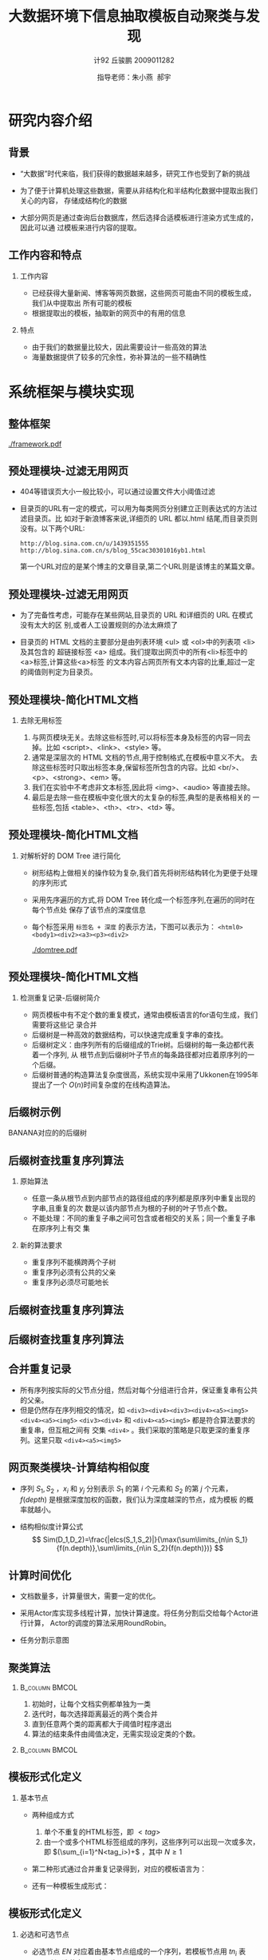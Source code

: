 #+TITLE:     大数据环境下信息抽取模板自动聚类与发现
#+AUTHOR:    计92 丘骏鹏 2009011282
#+EMAIL:     qjp-ch-mail@163.com
#+DATE:      指导老师：朱小燕\nbsp 郝宇
#+LaTeX_CLASS: beamer
#+LaTeX_CLASS_OPTIONS: [presentation]
#+BEAMER_THEME: default
#+COLUMNS: %45ITEM %10BEAMER_env(Env) %10BEAMER_envargs(Env Args) %4BEAMER_col(Col) %8BEAMER_extra(Extra)
#+PROPERTY: BEAMER_col_ALL 0.1 0.2 0.3 0.4 0.5 0.6 0.7 0.8 0.9 0.0 :ETC

#+LATEX_HEADER_EXTRA: \usepackage{listings}\usepackage{fontspec}\usepackage{xunicode}\usepackage{xltxtra}\usepackage{xeCJK}
#+LATEX_HEADER_EXTRA: \setmainfont{Times New Roman}\setmonofont{Courier New}\setCJKmainfont[BoldFont=YouYuan]{SimSun}\setCJKfamilyfont{song}{SimSun}\setCJKfamilyfont{msyh}{微软雅黑}\setCJKfamilyfont{fs}{FangSong}
#+LATEX_HEADER_EXTRA: \usepackage{algorithm}\usepackage{algorithmicx}\usepackage{algpseudocode}\floatname{algorithm}{算法}\renewcommand{\algorithmicrequire}{\textbf{输入:}}\renewcommand{\algorithmicensure}{\textbf{输出:}}
#+LATEX_HEADER_EXTRA: \usepackage{booktabs}\usepackage{pbox}
#+LATEX_HEADER_EXTRA: \AtBeginSection[]{\begin{frame}<beamer>\frametitle{提纲}\tableofcontents[currentsection]\end{frame}}

#+OPTIONS: toc:nil H:2

\begin{frame}<beamer>\frametitle{提纲}\tableofcontents\end{frame}
* 研究内容介绍
** 背景
- “大数据”时代来临，我们获得的数据越来越多，研究工作也受到了新的挑战
- 为了便于计算机处理这些数据，需要从非结构化和半结构化数据中提取出我们关心的内容，
  存储成结构化的数据
- 大部分网页是通过查询后台数据库，然后选择合适模板进行渲染方式生成的，因此可以通
  过模板来进行内容的提取。
  #+CAPTION: Django中的模板
  #+LABEL: fig:django
  #+ATTR_LaTeX: :width 0.5\textwidth
  [[./django.png]]
** 工作内容和特点
*** 工作内容
- 已经获得大量新闻、博客等网页数据，这些网页可能由不同的模板生成，我们从中提取出
  所有可能的模板
- 根据提取出的模板，抽取新的网页中的有用的信息
*** 特点
- 由于我们的数据量比较大，因此需要设计一些高效的算法
- 海量数据提供了较多的冗余性，弥补算法的一些不精确性
* 系统框架与模块实现
** 整体框架
  #+CAPTION: 整体框架
  #+LABEL: fig:framework
  #+ATTR_LaTeX: :width \textwidth
  [[./framework.pdf]]
** 预处理模块-过滤无用网页
- 404等错误页大小一般比较小，可以通过设置文件大小阈值过滤
- 目录页的URL有一定的模式，可以用为每类网页分别建立正则表达式的方法过滤目录页。比
  如对于新浪博客来说,详细页的 URL 都以.html 结尾,而目录页则没有。以下两个URL:
  \scriptsize
  #+BEGIN_EXAMPLE
  http://blog.sina.com.cn/u/1439351555
  http://blog.sina.com.cn/s/blog_55cac30301016yb1.html
  #+END_EXAMPLE
  \normalsize
  第一个URL对应的是某个博主的文章目录,第二个URL则是该博主的某篇文章。
** 预处理模块-过滤无用网页
- 为了完备性考虑，可能存在某些网站,目录页的 URL 和详细页的 URL 在模式没有太大的区
  别,或者人工设置规则的办法太麻烦了
- 目录页的 HTML 文档的主要部分是由列表环境 <ul> 或 <ol>中的列表项 <li> 及其包含的
  超链接标签 <a> 组成。我们提取出网页中的所有<li>标签中的<a>标签,计算这些<a>标签
  的文本内容占网页所有文本内容的比重,超过一定的阈值则判定为目录页。
  #+CAPTION: 百度新闻部分简化的HTML代码
  #+LABEL: fig:baidunews
  #+ATTR_LaTeX: :width 0.4\textwidth
  [[./baidunews.png]]
** 预处理模块-简化HTML文档
*** 去除无用标签
1. 与网页模块无关。去除这些标签时,可以将标签本身及标签的内容一同去
   掉。比如 <script>、<link>、<style> 等。
2. 通常是深层次的 HTML 文档的节点,用于控制格式,在模板中意义不大。
   去除这些标签时只取出标签本身,保留标签所包含的内容。比如 <br/>、
   <p>、<strong>、<em> 等。
3. 我们在实验中不考虑非文本标签,因此将 <img>、<audio> 等直接去除。
4. 最后是去除一些在模板中变化很大的太复杂的标签,典型的是表格相关的
   一些标签,包括 <table>、<th>、<tr>、<td> 等。
** 预处理模块-简化HTML文档
*** 对解析好的 DOM Tree 进行简化
    - 树形结构上做相关的操作较为复杂,我们首先将树形结构转化为更便于处理的序列形式
    - 采用先序遍历的方式,将 DOM Tree 转化成一个标签序列,在遍历的同时在每个节点处
      保存了该节点的深度信息
    - 每个标签采用 =标签名 + 深度= 的表示方法，下图可以表示为：
      =<html0><body1><div2><a3><p3><div2>=
      #+LABEL: fig:domtree
      #+ATTR_LaTeX: :width 0.3\textwidth
      [[./domtree.pdf]]
** 预处理模块-简化HTML文档
*** 检测重复记录-后缀树简介
- 网页模板中有不定个数的重复模式，通常由模板语言的for语句生成，我们需要将这些记
  录合并
- 后缀树是一种高效的数据结构，可以快速完成重复字串的查找。
- 后缀树定义：由序列所有的后缀组成的Trie树。后缀树的每一条边都代表着一个序列, 从
  根节点到后缀树叶子节点的每条路径都对应着原序列的一个后缀。
- 后缀树普通的构造算法复杂度很高，系统实现中采用了Ukkonen在1995年提出了一个
  \(O(n)\)时间复杂度的在线构造算法。
** 后缀树示例
   BANANA对应的的后缀树
   \begin{figure}[hb]
   \centering
   \includegraphics[width=0.5\textwidth]{./suffix-tree-banana.png}
   \end{figure}
** 后缀树查找重复序列算法
*** 原始算法
- 任意一条从根节点到内部节点的路径组成的序列都是原序列中重复出现的字串,且重复的次
  数是以该内部节点为根的子树的叶子节点个数。
- 不能处理：不同的重复子串之间可包含或者相交的关系；同一个重复子串在原序列上有交
  集
*** 新的算法要求
- 重复序列不能横跨两个子树
- 重复序列必须有公共的父亲
- 重复序列必须尽可能地长
** 后缀树查找重复序列算法
\begin{algorithm}[H]
  \caption{从根节点出发，找出所有的重复子序列\label{suffixtree:algo:fromroot}}
  \begin{algorithmic}[1]
    \Require 已经构建好的后缀树，根为$root$
    \Ensure 该后缀树中所有的重复子序列
    \State $//$从根节点出发，寻找所有的重复子序列
    \For{$edge \gets root.edges~\mathbf{if}~edge.endNode.isNotLeaf$}
    \State $//$取后缀树根节点的每条边的第一个元素作为每个子树的根节点
    \State $subTreeRoot := edge.firstElement$
    \State $//$查找以该节点为根的所有重复子序列
    \State findAllRepetitions$(root, \mathbf{nil}, subTreeRoot)$
    \EndFor
  \end{algorithmic}
\end{algorithm}
** 后缀树查找重复序列算法
  \floatname{algorithm}{\tiny 算法}
  \begin{algorithm}[H]
  \caption{\tiny 简化的findAllRepetitions实现}
  \label{suffixtree:algo:findrep}
  \begin{algorithmic}
    \tiny
    \Require 一个内部节点$node$，当前已经找到的重复序列$prefix$，要找的
    子树的根节点$subTreeRoot$
    \Ensure 所有经过该内部节点的符合要求的重复序列
    \Function {findAllRepetitions}{$node, prefix, subTreeRoot$}
    \State $//$定义一个空集合
    \State $results := Collection.empty$
    \State $//$对于该内部节点的每一条不连接叶子节点的边
    \For{$edge \gets node.edges~\mathbf{if}~edge.endNode.isNotLeaf$}
    \State $//$依次取出该条边上属于该根节点子树上的点
    \State $seq := edge.takeWhile(element$ inSubTreeOf $subTreeRoot)$\label{suffixtree:code:equals}
    \If {$seq.length == edge.length$}
    \State $//$遍历完了该条边上所有元素，
    \State $//$则取该条边连接的下一个内部节点进行递归查找
    \State findAllRepetitions($edge.endNode, prefix + seq, subTreeRoot$)
    \Else
    \State $//$否则，将当前得到的序列加入到结果集合中
    \State addToResults$(prefix + seq, results)$\label{suffixtree:code:add}
    \EndIf
    \EndFor
    \State \Return{$results$}
    \EndFunction
    \State
  \end{algorithmic}
\end{algorithm}
** 合并重复记录
   - 所有序列按实际的父节点分组，然后对每个分组进行合并，保证重复串有公共的父亲。
   - 但是仍然存在序列相交的情况，如
     \scriptsize
     =<div3><div4><div3><div4><a5><img5><div4><a5><img5>=
     \normalsize
     =<div3><div4>= 和 =<div4><a5><img5>= 都是符合算法要求的重复串，但互相之间有
     交集 =<div4>= 。我们采取的策略是只取更深的重复序列。这里只取 =<div4><a5><img5>=
** 网页聚类模块-计算结构相似度     
- 序列 $S_1,S_2$ ，$x_i$ 和 $y_j$ 分别表示 $S_1$ 的第 $i$ 个元素和 $S_2$ 的第
  $j$ 个元素， $f(depth)$ 是根据深度加权的函数，我们认为深度越深的节点，成为模板
  的概率就越小。
  \begin{eqnarray}
  t(i)(j) =
  \begin{cases}
  0 & i = 0,\: j = 0\\
  t(i-1)(j-1) + f(x_i.depth) & i,\: j > 0, x_i=y_j\\
  \max(t(i)(j-1), t(i-1)(j)) & i, j > 0,\: x_i \ne y_j
  \end{cases}
  \end{eqnarray}
- 结构相似度计算公式
  \[
  Sim(D_1,D_2)=\frac{|elcs(S_1,S_2)|}{\max(\sum\limits_{n\in
  S_1}{f(n.depth)},\sum\limits_{n\in S_2}{f(n.depth)})}
  \]
** 计算时间优化
- 文档数量多，计算量很大，需要一定的优化。
- 采用Actor库实现多线程计算，加快计算速度。将任务分割后交给每个Actor进行计算，
  Actor的调度的算法采用RoundRobin。
- 任务分割示意图
  #+BEGIN_LaTeX
  \begin{figure}[hb]
    \centering
    \includegraphics[width=0.35\textwidth]{triangle.jpg}
  \end{figure}
  #+END_LaTeX

** 聚类算法
***                                                          :B_column:BMCOL:
    :PROPERTIES:
    :BEAMER_env: column
    :BEAMER_col: 0.4
    :END:
1. 初始时，让每个文档实例都单独为一类
2. 迭代时，每次选择距离最近的两个类合并
3. 直到任意两个类的距离都大于阈值时程序退出
4. 算法的结束条件由阈值决定，无需实现设定类的个数。
***                                                          :B_column:BMCOL:
    :PROPERTIES:
    :BEAMER_env: column
    :BEAMER_col: 0.5
    :END:
    #+ATTR_LaTeX: :width \textwidth
    [[./aggloclustering.png]]
** 模板形式化定义
*** 基本节点
    - 两种组成方式 
      1. 单个不重复的HTML标签，即 $<tag>$
      2. 由一个或多个HTML标签组成的序列，这些序列可以出现一次或多次，即
         $(\sum_{i=1}^N<tag_i>)+$ ，其中 $N \ge 1$
    - 第二种形式通过合并重复记录得到，对应的模板语言为：
      #+BEGIN_LaTeX
      \begin{figure}[hb]
      \centering
      \includegraphics[width=0.4\textwidth]{django-for}
      \end{figure}
      #+END_LaTeX
    - 还有一种模板生成形式：
      #+BEGIN_LaTeX
      \begin{figure}[hb]
      \centering
      \includegraphics[width=0.35\textwidth]{django-if}
      \end{figure}
      #+END_LaTeX
      
** 模板形式化定义
*** 必选和可选节点
    - 必选节点 $EN$ 对应着由基本节点组成的一个序列，若模板节点用 $tn_i$ 表示，则必
      选节点可以表示为
      \[
      EN=tn_1tn_2...tn_n
      \]
    - 可选节点 $ON$ 同时对应多个序列，每个序列由不同的基本节点组成，同时每个序列
      还对应着一个出现概率 $p$ ，即：
      \[
      ON=tn_{11}tn_{12}...tn_{1n_1},p_1|tn_{21}tn_{22}...tn_{2n_2},p_2|...|tn_{k1}tn_{k2}...tn_{kn_k},p_k
      \]
    - 定义模板 $Tp$ 必须由这两种节点交替组成：
      \[
      Tp=[ON_0]EN_1ON_1EN_2ON_2......EN_n[ON_n] 
      \]
** 模板生成算法
   - 找出所有组成必选节点的基本节点：对于一个聚类的全部序列，从聚类中心点开始，
     依次计算一次最长公共子序列，得到 $n$ 个序列的公共子序列 $S_{common}$
   - 每个序列和 $S_{common}$ 对齐，得到一些未对齐的区间，每个未对齐的区间计算一个
     可选节点
   - 已对齐的基本节点组成必选节点
   - 必选节点和可选节点交替出现，组成最终的模板
** 模板生成流程图
    #+ATTR_LaTeX: :width 0.7\textwidth
    [[./subsystem.png]]
** 简单的例子
   - 设有3个序列，分别为：
     #+BEGIN_LaTeX
     \begin{eqnarray*}
     s_1&=&aorzbcdlxe\\
     s_2&=&athubeatcdlxe\\
     s_3&=&athubeatcdpkue
     \end{eqnarray*}
     #+END_LaTeX
   - 根据最长公共子串算法，得到 $s_{common}$ 为 $abcde$
   - 每个序列同 $s_{common}$ 进行对齐，得到
     \begin{matrix}
     s_1      &:&\mathbf{a}&orz&\mathbf{b}&   &\mathbf{cd}&lx&\mathbf{e}\\
     s_2      &:&\mathbf{a}&thu&\mathbf{b}&eat&\mathbf{cd}&lx&\mathbf{e}\\
     s_3      &:&\mathbf{a}&thu&\mathbf{b}&eat&\mathbf{cd}&pku&\mathbf{e}\\
     s_{common}&:&\mathbf{a}&   &\mathbf{b}&   &\mathbf{cd}&   &\mathbf{e}
     \end{matrix}
** 简单的例子
- 根据上述对齐结果，生成以下可选节点：
  \begin{eqnarray*}
  ON_{a,b}&=&thu,2/3~|~orz,1/3\\
  ON_{b,c}&=&eat,2/3\\
  ON_{d,e}&=&lx,2/3~|~pku,1/3
  \end{eqnarray*}
- 对齐的部分则对应生成必选节点，注意将连续的基本节点合并，分别为： $a,b,cd,e$
** 可选节点生成的实际实现
- 实际情况要比上面的例子复杂。区间 $[t1,t2]$ 中未对齐的那些标签子序列,有些可能差
  异很大,有些则可能非常相近,但不完全一样。
- 我们发现，解决构造可选节点的这个子问题和模板提取的问题的流程都可以简单描述为：
  \\
  #+BEGIN_LaTeX
  \textbf{\scriptsize
  存在一个序列集合,元素由几种不同的模式生成,先将这些元素分成几种类别,然后针
  对每个类别去提取“模板”}
  #+END_LaTeX
- 因此，我们可以使用一个“自相似”的框架解决可选节点生成问题。下面，我们把成为构
  造可选节点时需要提取的公共的模式称为“子模板”。
** 构造可选节点流程
    #+ATTR_LaTeX: :width 0.75\textwidth
    [[./subtemplate.png]]
** 内容提取模块
*** 内容提取的过程                                           :B_column:BMCOL:
    :PROPERTIES:
    :BEAMER_env: column
    :BEAMER_col: 0.55
    :END:
    1. 针对每个模板做一些简单的人工标注，如新闻网页模板的标题，正文，评论等
    2. 判断新输入的网页属于哪个聚类，选择对应的模板
    3. 模板与网页的序列对齐，根据标注抽取我们感兴趣的部分
***                                                          :B_column:BMCOL:
    :PROPERTIES:
    :BEAMER_env: column
    :BEAMER_col: 0.4
    :END:
    #+ATTR_LaTeX: :width \textwidth
    [[./extractor.png]]
** 模板匹配演示系统
   - 基于Play! Framework(Scala)实现了一个Web Service
    #+ATTR_LaTeX: :width 0.6\textwidth
    [[./demo.png]]
     
* 实验和分析
** 实验环境和数据
- 机器的配置情况是：16个逻辑核的CPU，24G内存，操作系统为64位的CentOS。
- 数据统计
  #+BEGIN_LaTeX
  \begin{table}[h]
  \centering
  \begin{tabular}{llll}
  \toprule
  & blog & news & other \\
  \hline
  文件个数 & 59998 & 81561 & 183635 \\
  总大小 & 5.4G & 7.9G & 18G \\
  来源 & blog.sina.com.cn &  news.xxx.com &  \\
  \bottomrule
  \end{tabular}
  \end{table}
  #+END_LaTeX
** 预处理模块
   - 过滤目录页的规则
   #+BEGIN_LaTeX
   \begin{table}[hb]
     \centering
     \begin{tabular}{lrrr}
       \toprule
       & blog & news & others \\
       \hline
       目录页URL规则 & .*(?<!\textbackslash\textbackslash.html?)\$ & .*(?<!\textbackslash\textbackslash.shtml)\$ &  \\
       错误页最大长度 & 6000 & 6000 &  \\
       文件个数 & 59998 & 81561 & 183635 \\
       过滤后详细页个数 &  &  &  \\
       \bottomrule
     \end{tabular}
   \end{table}
   #+END_LaTeX
   - 训练集和测试集分割
     #+BEGIN_LaTeX
     \begin{table}[hb]
       \centering
       \begin{tabular}{llll}
         \toprule
         & 训练集 & 测试集 & 详细页总数 \\
         \hline
         blog &  &  &  \\
         news &  &  &  \\
         others &  &  &  \\
         \bottomrule
       \end{tabular}
     \end{table}
     #+END_LaTeX
** 预处理模块
*** 无用标签去除规则
    #+BEGIN_LaTeX
    \begin{table}[hb]
      \centering
      \begin{tabular}{ll}
        \toprule
        正则表达式模式 & 对应的标签名 \\
        \hline
        (?is)<tag.*?>.*?</tag> & style,script \\
        (?is)<[/]?tag.*?> & link,input,br,img,meta,wbr \\
        (?is)<[/]?tag.*?> & strong,em,font,b,p,table \\
        \bottomrule
      \end{tabular}
    \end{table}   
    #+END_LaTeX
*** 检测出的重复记录统计
    #+BEGIN_LaTeX
    \begin{figure}[hb]
      \centering
      \includegraphics[width=0.6\textwidth]{recordlength.png}
    \end{figure}    
    #+END_LaTeX
** 聚类和模板提取
   - 选择news数据集做实验，调整聚类时的阈值，观察聚类结果
     #+BEGIN_LaTeX
     \begin{table}
       \centering
       \begin{tabular}{rllll}
         \toprule
         阈值 & 聚类个数 & 模板长度 & \pbox{2.5in}{必选节点包\\ 含的点数} & \pbox{2.5in}{可选节点\\ 平均长度} \\
         \hline
         0.3 &  &  &  &  \\
         0.4 &  &  &  &  \\
         0.5 &  &  &  &  \\
         0.6 &  &  &  &  
         \bottomrule
       \end{tabular}
     \end{table} 
     #+END_LaTeX
   - TODO: 结果分析
** 提取效果
   - 我们在测试集上运行我们的程序，抽取出我们需要的信息，并将其保存为XML格式输出。
     #+BEGIN_LaTeX
     \begin{figure}[hb]
     \centering
     \includegraphics[width=0.5\textwidth]{xmloutput}
     \end{figure}
     #+END_LaTeX
   - TODO: 结果统计和分析
** 演示系统
   - 模板匹配演示系统的运行效果如下：
     #+BEGIN_LaTeX
     \begin{figure}[hb]
       \centering
       \includegraphics[width=0.6\textwidth]{demoresult}
     \end{figure}
     #+END_LaTeX
* 总结和展望
** 总结
1. 设计并实现了一个完整的系统，做了很多优化；实现了较高程度的自动化处理，减小人工
   参与的工作量。
2. 高效地实现了后缀树这个数据结构，在此基础上设计了一套适用于在树的先序遍历序
   列中查找重复子树的算法。
3. 实现并改进了最长公共子序列算法，将其用于计算文档的结构相似度；实现了简单的
   凝聚层次聚类算法，并将其用于文档的聚类
4. 实现了一个无监督的模板生成算法，通过人工指定模板中某些部分对应的语义，可以
   使用模板提取新的由该模板生成的网页中对应的信息。
5. 实现了一个Web Service，可以直观地看到网页和模板的匹配情况。

** 未来的工作
1. 预处理模块：改进Ukkonen原有的在线构造算法，在构造树的时候就考虑一些原本的结构
   信息。查找重复时利用后缀树中其他的一些信息，比如后缀链。
2. 网页结构相似度计算和网页聚类模块：可以进一步改进计算相似度的算法，加入一些其他
   的除了深度之外的更多结构信息；可以考虑使用更复杂但是鲁棒性更好的一些聚类算法。
3. 模板生成和内容提取：对模板生成算法做一些修改，设计一些更高级的机器学习算法。在
   内容提取的时候，可以采用树的匹配算法而不是序列的匹配算法。
